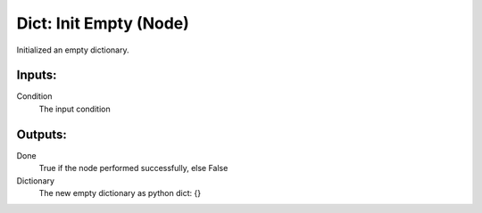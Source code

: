 Dict: Init Empty (Node)
===========================================

Initialized an empty dictionary.

Inputs:
-------

Condition
    The input condition

Outputs:
--------

Done
    True if the node performed successfully, else False

Dictionary
    The new empty dictionary as python dict: {}
